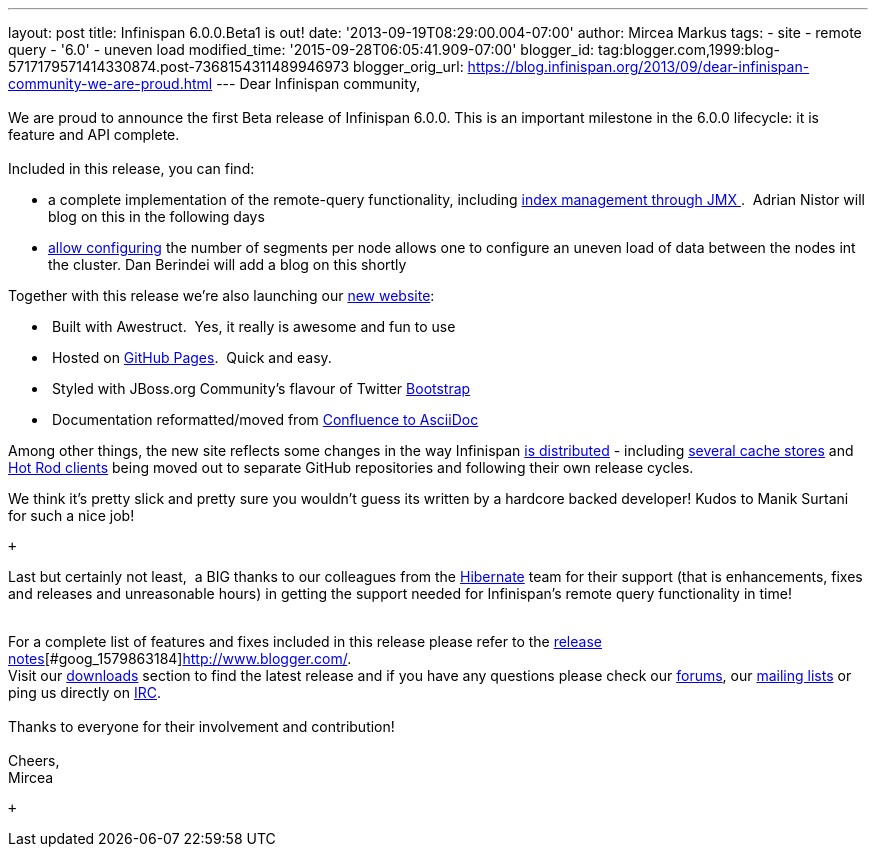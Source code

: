 ---
layout: post
title: Infinispan 6.0.0.Beta1 is out!
date: '2013-09-19T08:29:00.004-07:00'
author: Mircea Markus
tags:
- site
- remote query
- '6.0'
- uneven load
modified_time: '2015-09-28T06:05:41.909-07:00'
blogger_id: tag:blogger.com,1999:blog-5717179571414330874.post-7368154311489946973
blogger_orig_url: https://blog.infinispan.org/2013/09/dear-infinispan-community-we-are-proud.html
---
Dear Infinispan community, +
 +
We are proud to announce the first Beta release of Infinispan 6.0.0.
This is an important milestone in the 6.0.0 lifecycle: it is feature and
API complete. +
 +
Included in this release, you can find: +

* a complete implementation of the remote-query functionality, including
https://issues.jboss.org/browse/ISPN-3172[index management through
JMX ].  Adrian Nistor will blog on this in the following days
* https://issues.jboss.org/browse/ISPN-3051[allow configuring] the
number of segments per node allows one to configure an uneven load of
data between the nodes int the cluster. Dan Berindei will add a blog on
this shortly

Together with this release we're also launching our
http://infinispan.org/[new website]:

*  Built with Awestruct.  Yes, it really is awesome and fun to use
*  Hosted on https://github.com/infinispan/infinispan.github.io[GitHub
Pages].  Quick and easy.
*  Styled with JBoss.org Community's flavour of Twitter
https://github.com/jbossorg/bootstrap-community[Bootstrap] 
*  Documentation reformatted/moved from
https://github.com/infinispan/infinispan/tree/5.3.x/documentation[Confluence
to AsciiDoc] 

Among other things, the new site reflects some changes in the way
Infinispan http://infinispan.org/download/[is distributed] - including
http://infinispan.org/cache-store-implementations/[several cache stores]
and http://infinispan.org/hotrod-clients/[Hot Rod clients] being moved
out to separate GitHub repositories and following their own release
cycles. 

We think it's pretty slick and pretty sure you wouldn't guess its
written by a hardcore backed developer! Kudos to Manik Surtani for such
a nice job!

 +

Last but certainly not least,  a BIG thanks to our colleagues from
the http://in.relation.to/Bloggers/HibernateSearch440Alpha2TheFastingBeforeTheCheese[Hibernate] team
for their support (that is enhancements, fixes and releases and
unreasonable hours) in getting the support needed for Infinispan's
remote query functionality in time! +
 +

For a complete list of features and fixes included in this release
please refer to
the https://issues.jboss.org/secure/ReleaseNote.jspa?projectId=12310799&version=12321858[release
notes][#goog_1579863183]##[#goog_1579863184]##http://www.blogger.com/[]. +
Visit our http://www.jboss.org/infinispan/downloads[downloads] section
to find the latest release and if you have any questions please check
our http://www.jboss.org/infinispan/forums[forums],
our https://lists.jboss.org/mailman/listinfo/infinispan-dev[mailing
lists] or ping us directly on irc://irc.freenode.org/infinispan[IRC]. +
 +
Thanks to everyone for their involvement and contribution! +
 +
Cheers, +
Mircea +

 +

